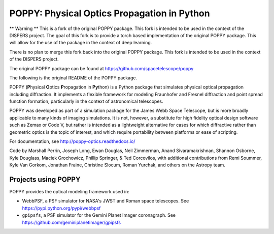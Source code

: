============================================
POPPY: Physical Optics Propagation in Python
============================================

** Warning **
This is a fork of the original POPPY package. This fork is intended to be used in the context of the DISPERS project.
The goal of this fork is to provide a torch based implementation of the original POPPY package. This will allow for the use of the package in the context of deep learning.

There is no plan to merge this fork back into the original POPPY package. This fork is intended to be used in the context of the DISPERS project.

The original POPPY package can be found at https://github.com/spacetelescope/poppy

The following is the original README of the POPPY package.

.. image:: https://github.com/spacetelescope/poppy/blob/develop/docs/figures/readme_fig.png?raw=true

.. image:: https://img.shields.io/pypi/v/poppy.svg
   :target: https://pypi.python.org/pypi/poppy
   :alt: Badge showing current released PyPI version

.. image:: https://github.com/spacetelescope/poppy/workflows/CI/badge.svg?branch=develop
   :target: https://github.com/spacetelescope/poppy/actions
   :alt: Github Actions CI Status

.. image:: https://codecov.io/gh/spacetelescope/poppy/branch/develop/graph/badge.svg
   :target: https://codecov.io/gh/spacetelescope/poppy

.. |Documentation Status| image:: https://img.shields.io/readthedocs/poppy-optics/latest.svg?logo=read%20the%20docs&logoColor=white&label=Docs&version=stable
   :target: https://poppy-optics.readthedocs.io/en/latest/
   :alt: Documentation Status

.. image:: https://img.shields.io/badge/ascl-1602.018-blue.svg?colorB=262255
   :target: http://ascl.net/1602.018

POPPY (**P**\ hysical **O**\ ptics **P**\ ropagation in **Py**\ thon) is a Python package that simulates physical optical propagation including diffraction. It implements a flexible framework for modeling Fraunhofer and Fresnel diffraction and point spread function formation, particularly in the context of astronomical telescopes.

POPPY was developed as part of a simulation package for the James Webb Space Telescope, but is more broadly applicable to many kinds of imaging simulations. It is not, however, a substitute for high fidelity optical design software such as Zemax or Code V, but rather is intended as a lightweight alternative for cases for which diffractive rather than geometric optics is the topic of interest, and which require portability between platforms or ease of scripting.

For documentation, see http://poppy-optics.readthedocs.io/

Code by Marshall Perrin, Joseph Long, Ewan Douglas, Neil Zimmerman, Anand Sivaramakrishnan, Shannon Osborne, Kyle Douglass, Maciek Grochowicz, Phillip Springer, & Ted Corcovilos, with additional contributions from Remi Soummer, Kyle Van Gorkom, Jonathan Fraine, Christine Slocum, Roman Yurchak, and others on the Astropy team.

Projects using POPPY
--------------------

POPPY provides the optical modeling framework used in:

* WebbPSF, a PSF simulator for NASA's JWST and Roman space telescopes. See https://pypi.python.org/pypi/webbpsf
* ``gpipsfs``, a PSF simulator for the Gemini Planet Imager coronagraph. See https://github.com/geminiplanetimager/gpipsfs

